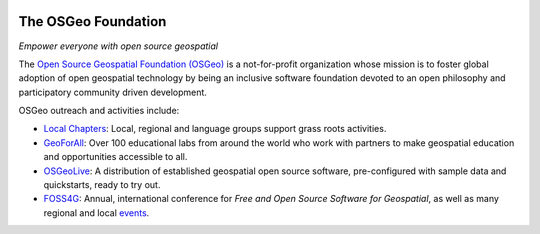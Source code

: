 .. image:: /images/logos/OSGeo_compass_with_text_square.png
  :alt: OSGeo
  :target: http://www.osgeo.org
  :align: right

The OSGeo Foundation
================================================================================

*Empower everyone with open source geospatial*

The `Open Source Geospatial Foundation (OSGeo) <http://osgeo.org>`__
is a not-for-profit organization whose mission is to foster global
adoption of open geospatial technology by being an inclusive software
foundation devoted to an open philosophy and participatory community
driven development.

OSGeo outreach and activities include:

* `Local Chapters <http://www.osgeo.org/content/chapters/index.html>`__: Local, regional and language groups support grass roots activities.
* `GeoForAll <http://www.geoforall.org>`_: Over 100 educational labs from around the world who work with partners to make geospatial education and opportunities accessible to all.
* `OSGeoLive <http://live.osgeo.org>`__: A distribution of established geospatial open source software, pre-configured with sample data and quickstarts, ready to try out.
* `FOSS4G <http://foss4g.org>`_: Annual, international conference for *Free and Open Source Software for Geospatial*, as well as many regional and local `events <http://www.osgeo.org/events>`_.

